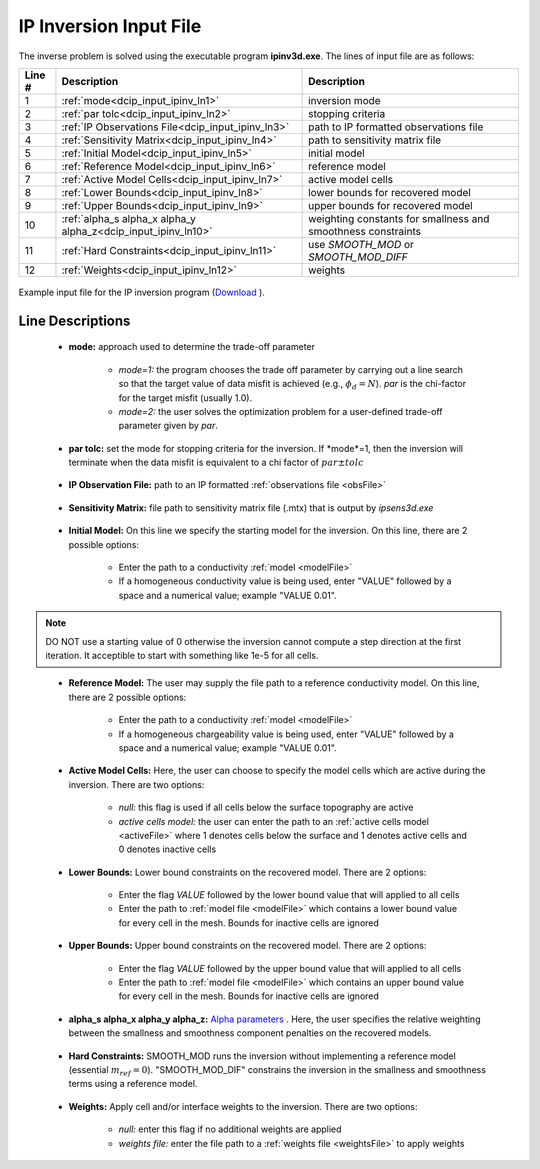 .. _dcip_input_ipinv:

IP Inversion Input File
=======================

The inverse problem is solved using the executable program **ipinv3d.exe**. The lines of input file are as follows:

.. tabularcolumns:: |L|C|C|

+--------+---------------------------------------------------------------------+-------------------------------------------------------------------+
| Line # | Description                                                         | Description                                                       |
+========+=====================================================================+===================================================================+
| 1      | :ref:`mode<dcip_input_ipinv_ln1>`                                   | inversion mode                                                    |
+--------+---------------------------------------------------------------------+-------------------------------------------------------------------+
| 2      | :ref:`par tolc<dcip_input_ipinv_ln2>`                               | stopping criteria                                                 |
+--------+---------------------------------------------------------------------+-------------------------------------------------------------------+
| 3      | :ref:`IP Observations File<dcip_input_ipinv_ln3>`                   | path to IP formatted observations file                            |
+--------+---------------------------------------------------------------------+-------------------------------------------------------------------+
| 4      | :ref:`Sensitivity Matrix<dcip_input_ipinv_ln4>`                     | path to sensitivity matrix file                                   |
+--------+---------------------------------------------------------------------+-------------------------------------------------------------------+
| 5      | :ref:`Initial Model<dcip_input_ipinv_ln5>`                          | initial model                                                     |
+--------+---------------------------------------------------------------------+-------------------------------------------------------------------+
| 6      | :ref:`Reference Model<dcip_input_ipinv_ln6>`                        | reference model                                                   |
+--------+---------------------------------------------------------------------+-------------------------------------------------------------------+
| 7      | :ref:`Active Model Cells<dcip_input_ipinv_ln7>`                     | active model cells                                                |
+--------+---------------------------------------------------------------------+-------------------------------------------------------------------+
| 8      | :ref:`Lower Bounds<dcip_input_ipinv_ln8>`                           | lower bounds for recovered model                                  |
+--------+---------------------------------------------------------------------+-------------------------------------------------------------------+
| 9      | :ref:`Upper Bounds<dcip_input_ipinv_ln9>`                           | upper bounds for recovered model                                  |
+--------+---------------------------------------------------------------------+-------------------------------------------------------------------+
| 10     | :ref:`alpha_s alpha_x alpha_y alpha_z<dcip_input_ipinv_ln10>`       | weighting constants for smallness and smoothness constraints      |
+--------+---------------------------------------------------------------------+-------------------------------------------------------------------+
| 11     | :ref:`Hard Constraints<dcip_input_ipinv_ln11>`                      | use *SMOOTH_MOD* or *SMOOTH_MOD_DIFF*                             |
+--------+---------------------------------------------------------------------+-------------------------------------------------------------------+
| 12     | :ref:`Weights<dcip_input_ipinv_ln12>`                               | weights                                                           |
+--------+---------------------------------------------------------------------+-------------------------------------------------------------------+




.. figure:: images/create_ip_inv_input.png
     :align: center
     :width: 700

     Example input file for the IP inversion program (`Download <https://github.com/ubcgif/dcip3d/raw/master/assets/dcip_input/ip_inv.inp>`__ ).


Line Descriptions
^^^^^^^^^^^^^^^^^

.. _dcip_input_ipinv_ln1:

    - **mode:** approach used to determine the trade-off parameter

        - *mode=1:* the program chooses the trade off parameter by carrying out a line search so that the target value of data misfit is achieved (e.g., :math:`\phi_d = N`). *par* is the chi-factor for the target misfit (usually 1.0).
        - *mode=2:* the user solves the optimization problem for a user-defined trade-off parameter given by *par*.


.. _dcip_input_ipinv_ln2:

    - **par tolc:** set the mode for stopping criteria for the inversion. If *mode*=1, then the inversion will terminate when the data misfit is equivalent to a chi factor of :math:`par \pm tolc`

.. _dcip_input_ipinv_ln3:

    - **IP Observation File:** path to an IP formatted :ref:`observations file <obsFile>`

.. _dcip_input_ipinv_ln4:

    - **Sensitivity Matrix:** file path to sensitivity matrix file (.mtx) that is output by *ipsens3d.exe*

.. _dcip_input_ipinv_ln5:

    - **Initial Model:** On this line we specify the starting model for the inversion. On this line, there are 2 possible options:

        - Enter the path to a conductivity :ref:`model <modelFile>`
        - If a homogeneous conductivity value is being used, enter "VALUE" followed by a space and a numerical value; example "VALUE 0.01".


.. note:: DO NOT use a starting value of 0 otherwise the inversion cannot compute a step direction at the first iteration. It acceptible to start with something like 1e-5 for all cells.

.. _dcip_input_ipinv_ln6:

    - **Reference Model:** The user may supply the file path to a reference conductivity model. On this line, there are 2 possible options:

        - Enter the path to a conductivity :ref:`model <modelFile>`
        - If a homogeneous chargeability value is being used, enter "VALUE" followed by a space and a numerical value; example "VALUE 0.01".


.. _dcip_input_ipinv_ln7:

    - **Active Model Cells:** Here, the user can choose to specify the model cells which are active during the inversion. There are two options:

        - *null:* this flag is used if all cells below the surface topography are active
        - *active cells model:* the user can enter the path to an :ref:`active cells model <activeFile>` where 1 denotes cells below the surface and 1 denotes active cells and 0 denotes inactive cells

.. _dcip_input_ipinv_ln8:

    - **Lower Bounds:** Lower bound constraints on the recovered model. There are 2 options:

        - Enter the flag *VALUE* followed by the lower bound value that will applied to all cells
        - Enter the path to :ref:`model file <modelFile>` which contains a lower bound value for every cell in the mesh. Bounds for inactive cells are ignored

.. _dcip_input_ipinv_ln9:

    - **Upper Bounds:** Upper bound constraints on the recovered model. There are 2 options:

        - Enter the flag *VALUE* followed by the upper bound value that will applied to all cells
        - Enter the path to :ref:`model file <modelFile>` which contains an upper bound value for every cell in the mesh. Bounds for inactive cells are ignored

.. _dcip_input_ipinv_ln10:

    - **alpha_s alpha_x alpha_y alpha_z:** `Alpha parameters <http://giftoolscookbook.readthedocs.io/en/latest/content/fundamentals/Alphas.html>`__ . Here, the user specifies the relative weighting between the smallness and smoothness component penalties on the recovered models.

.. _dcip_input_ipinv_ln11:

    - **Hard Constraints:** SMOOTH_MOD runs the inversion without implementing a reference model (essential :math:`m_{ref}=0`). "SMOOTH_MOD_DIF" constrains the inversion in the smallness and smoothness terms using a reference model.

.. _dcip_input_ipinv_ln12:

    - **Weights:** Apply cell and/or interface weights to the inversion. There are two options:

        - *null:* enter this flag if no additional weights are applied
        - *weights file:* enter the file path to a :ref:`weights file <weightsFile>` to apply weights
